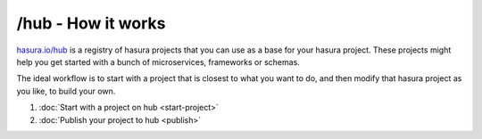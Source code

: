 .. _hub:

===================
/hub - How it works
===================

`hasura.io/hub <https://hasura.io/hub>`_ is a registry of hasura projects that you can use as a base
for your hasura project. These projects might help you get started with a bunch of microservices,
frameworks or schemas.

The ideal workflow is to start with a project that is closest to what you want to do, and then
modify that hasura project as you like, to build your own.

1. :doc:`Start with a project on hub <start-project>`
2. :doc:`Publish your project to hub <publish>`
